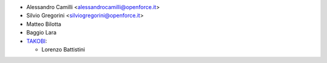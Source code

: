 * Alessandro Camilli <alessandrocamilli@openforce.it>
* Silvio Gregorini <silviogregorini@openforce.it>
* Matteo Bilotta
* Baggio Lara

* `TAKOBI <https://takobi.online>`_:

  * Lorenzo Battistini
